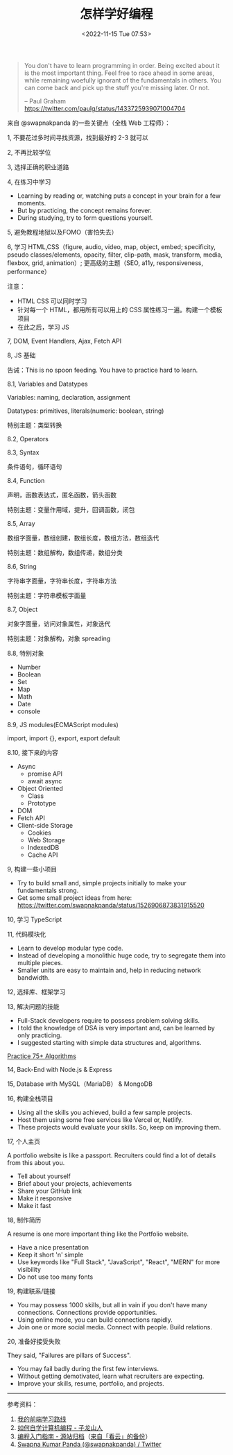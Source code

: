 #+TITLE: 怎样学好编程
#+DATE: <2022-11-15 Tue 07:53>
#+TAGS[]: 随笔

#+BEGIN_QUOTE
You don't have to learn programming in order. Being excited about it is the most important thing. Feel free to race ahead in some areas, while remaining woefully ignorant of the fundamentals in others. You can come back and pick up the stuff you're missing later. Or not.

-- Paul Graham https://twitter.com/paulg/status/1433725939071004704
#+END_QUOTE

来自 @swapnakpanda 的一些关键点（全栈 Web 工程师）：

1, 不要花过多时间寻找资源，找到最好的 2-3 就可以

2, 不再比较学位

3, 选择正确的职业道路

4, 在练习中学习

- Learning by reading or, watching puts a concept in your brain for a few moments.
- But by practicing, the concept remains forever.
- During studying, try to form questions yourself.

5, 避免教程地狱以及FOMO（害怕失去）

6, 学习 HTML,CSS（figure, audio, video, map, object, embed; specificity, pseudo classes/elements, opacity, filter, clip-path, mask, transform, media, flexbox, grid, animation）; 更高级的主题（SEO, a11y, responsiveness, performance）

注意：

- HTML CSS 可以同时学习
- 针对每一个 HTML，都用所有可以用上的 CSS 属性练习一遍。构建一个模板项目
- 在此之后，学习 JS

7, DOM, Event Handlers, Ajax, Fetch API

8, JS 基础

告诫：This is no spoon feeding. You have to practice hard to learn.

8.1, Variables and Datatypes

Variables: naming, declaration, assignment

Datatypes: primitives, literals(numeric: boolean, string)

特别主题：类型转换

8.2, Operators

8.3, Syntax

条件语句，循环语句

8.4, Function

声明，函数表达式，匿名函数，箭头函数

特别主题：变量作用域，提升，回调函数，闭包

8.5, Array

数组字面量，数组创建，数组长度，数组方法，数组迭代

特别主题：数组解构，数组传递，数组分类

8.6, String

字符串字面量，字符串长度，字符串方法

特别主题：字符串模板字面量

8.7, Object

对象字面量，访问对象属性，对象迭代

特别主题：对象解构，对象 spreading

8.8, 特别对象

- Number
- Boolean
- Set
- Map
- Math
- Date
- console

8.9, JS modules(ECMAScript modules)

import, import {}, export, export default

8.10, 接下来的内容

- Async
  - promise API
  - await async
- Object Oriented
  - Class
  - Prototype
- DOM
- Fetch API
- Client-side Storage
  - Cookies
  - Web Storage
  - IndexedDB
  - Cache API

9, 构建一些小项目

- Try to build small and, simple projects initially to make your fundamentals strong.
- Get some small project ideas from here: https://twitter.com/swapnakpanda/status/1526906873831915520

10, 学习 TypeScript

11, 代码模块化

- Learn to develop modular type code.
- Instead of developing a monolithic huge code, try to segregate them into multiple pieces.
- Smaller units are easy to maintain and, help in reducing network bandwidth.

12, 选择库、框架学习

13, 解决问题的技能

- Full-Stack developers require to possess problem solving skills.
- I told the knowledge of DSA is very important and, can be learned by only practicing.
- I suggested starting with simple data structures and, algorithms.

[[https://twitter.com/swapnakpanda/status/1538869285522505728][Practice 75+ Algorithms]]

14, Back-End with Node.js & Express

15, Database with MySQL（MariaDB） & MongoDB

16, 构建全栈项目

- Using all the skills you achieved, build a few sample projects.
- Host them using some free services like Vercel or, Netlify.
- These projects would evaluate your skills. So, keep on improving them.

17, 个人主页

A portfolio website is like a passport. Recruiters could find a lot of details from this about you.

- Tell about yourself
- Brief about your projects, achievements
- Share your GitHub link
- Make it responsive
- Make it fast

18, 制作简历

A resume is one more important thing like the Portfolio website.

- Have a nice presentation
- Keep it short 'n' simple
- Use keywords like "Full Stack", "JavaScript", "React", "MERN" for more visibility
- Do not use too many fonts

19, 构建联系/链接

- You may possess 1000 skills, but all in vain if you don't have many connections. Connections provide opportunities.
- Using online mode, you can build connections rapidly.
- Join one or more social media. Connect with people. Build relations.

20, 准备好接受失败

They said, "Failures are pillars of Success".

- You may fail badly during the first few interviews.
- Without getting demotivated, learn what recruiters are expecting.
- Improve your skills, resume, portfolio, and projects.

-----

参考资料：

1. [[https://limboy.me/posts/frontend-learning/][我的前端学习路线]]
2. [[https://zilongshanren.com/post/how-to-self-learning-cs/][如何自学计算机编程 - 子龙山人]]
3. [[https://web.archive.org/web/20150321011451/http://huyuefeng.me/intro-to-prog][编程入门指南 - 源站归档]]（[[https://www.kancloud.cn/kancloud/intro-to-prog/52592][来自「看云」的备份]]）
4. [[https://twitter.com/swapnakpanda][Swapna Kumar Panda (@swapnakpanda) / Twitter]]
